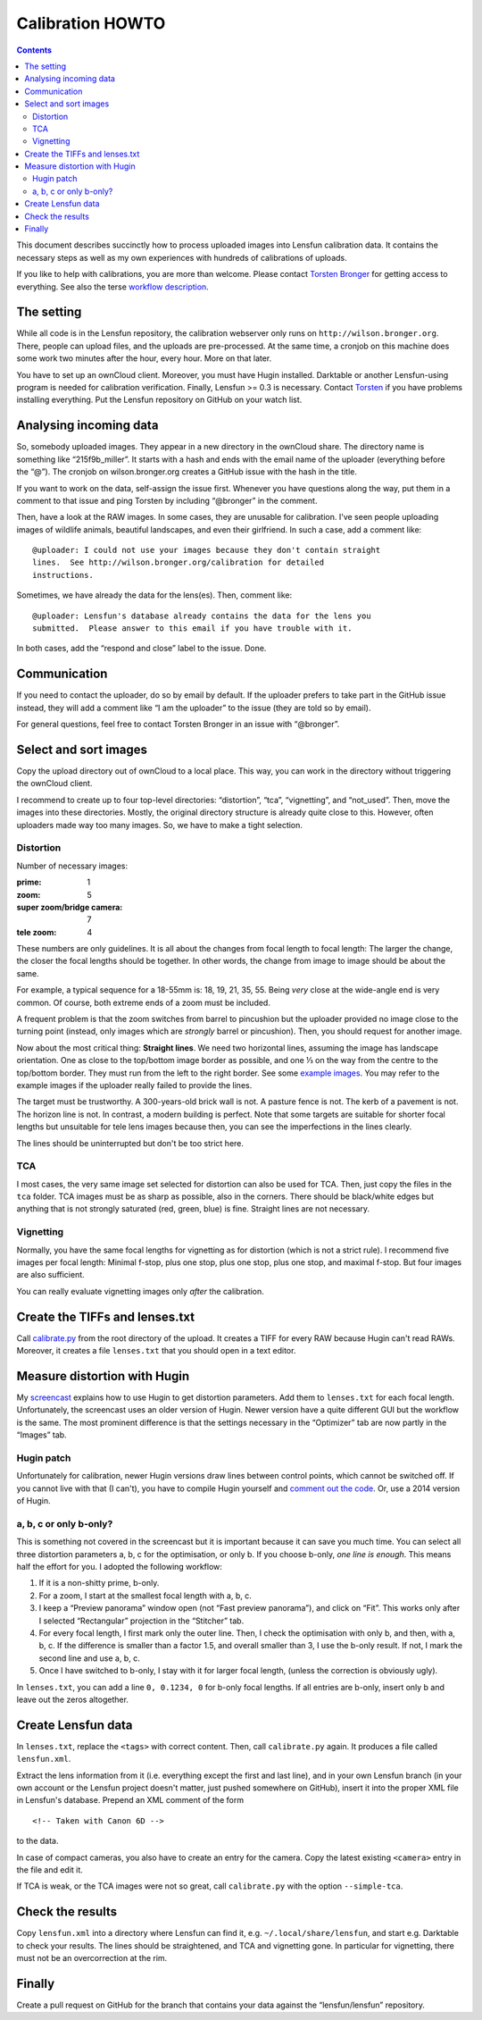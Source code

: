 .. -*- mode: rst; coding: utf-8; ispell-local-dictionary: "british" -*-

=======================
Calibration HOWTO
=======================

.. contents::

This document describes succinctly how to process uploaded images into Lensfun
calibration data.  It contains the necessary steps as well as my own
experiences with hundreds of calibrations of uploads.

If you like to help with calibrations, you are more than welcome.  Please
contact `Torsten Bronger`_ for getting access to everything.  See also the
terse `workflow description`_.

.. _Torsten Bronger: mailto:bronger@physik.rwth-aachen.de
.. _workflow description:
   https://github.com/lensfun/lensfun/blob/master/tools/calibration-webserver/workflow.rst


The setting
============

While all code is in the Lensfun repository, the calibration webserver only
runs on ``http://wilson.bronger.org``.  There, people can upload files, and the
uploads are pre-processed.  At the same time, a cronjob on this machine does
some work two minutes after the hour, every hour.  More on that later.

You have to set up an ownCloud client.  Moreover, you must have Hugin
installed.  Darktable or another Lensfun-using program is needed for
calibration verification.  Finally, Lensfun >= 0.3 is necessary.  Contact
`Torsten`_ if you have problems installing everything.  Put the Lensfun
repository on GitHub on your watch list.

.. _Torsten: mailto:bronger@physik.rwth-aachen.de


Analysing incoming data
===========================

So, somebody uploaded images.  They appear in a new directory in the ownCloud
share.  The directory name is something like “215f9b_miller”.  It starts with a
hash and ends with the email name of the uploader (everything before the “@”).
The cronjob on wilson.bronger.org creates a GitHub issue with the hash in the
title.

If you want to work on the data, self-assign the issue first.  Whenever you
have questions along the way, put them in a comment to that issue and ping
Torsten by including “@bronger” in the comment.

Then, have a look at the RAW images.  In some cases, they are unusable for
calibration.  I've seen people uploading images of wildlife animals, beautiful
landscapes, and even their girlfriend.  In such a case, add a comment like::

    @uploader: I could not use your images because they don't contain straight
    lines.  See http://wilson.bronger.org/calibration for detailed
    instructions.

Sometimes, we have already the data for the lens(es).  Then, comment like::

    @uploader: Lensfun's database already contains the data for the lens you
    submitted.  Please answer to this email if you have trouble with it.

In both cases, add the “respond and close” label to the issue.  Done.


Communication
=================

If you need to contact the uploader, do so by email by default.  If the
uploader prefers to take part in the GitHub issue instead, they will add a
comment like “I am the uploader” to the issue (they are told so by email).

For general questions, feel free to contact Torsten Bronger in an issue with
“@bronger”.


Select and sort images
=========================

Copy the upload directory out of ownCloud to a local place.  This way, you can
work in the directory without triggering the ownCloud client.

I recommend to create up to four top-level directories: “distortion”, “tca”,
“vignetting”, and “not_used”.  Then, move the images into these directories.
Mostly, the original directory structure is already quite close to this.
However, often uploaders made way too many images.  So, we have to make a tight
selection.


Distortion
----------

Number of necessary images:

:prime: 1
:zoom:  5
:super zoom/bridge camera: 7
:tele zoom: 4

These numbers are only guidelines.  It is all about the changes from focal
length to focal length: The larger the change, the closer the focal lengths
should be together.  In other words, the change from image to image should be
about the same.

For example, a typical sequence for a 18-55mm is: 18, 19, 21, 35, 55.  Being
*very* close at the wide-angle end is very common.  Of course, both extreme
ends of a zoom must be included.

A frequent problem is that the zoom switches from barrel to pincushion but the
uploader provided no image close to the turning point (instead, only images
which are *strongly* barrel or pincushion).  Then, you should request for
another image.

Now about the most critical thing: **Straight lines**.  We need two horizontal
lines, assuming the image has landscape orientation.  One as close to the
top/bottom image border as possible, and one ⅓ on the way from the centre to
the top/bottom border.  They must run from the left to the right border.  See
some `example images`_.  You may refer to the example images if the uploader
really failed to provide the lines.

.. _example images: http://wilson.bronger.org/calibration/target_tips

The target must be trustworthy.  A 300-years-old brick wall is not.  A pasture
fence is not.  The kerb of a pavement is not.  The horizon line is not.  In
contrast, a modern building is perfect.  Note that some targets are suitable
for shorter focal lengths but unsuitable for tele lens images because then, you
can see the imperfections in the lines clearly.

The lines should be uninterrupted but don't be too strict here.


TCA
---

I most cases, the very same image set selected for distortion can also be used
for TCA.  Then, just copy the files in the ``tca`` folder.  TCA images must be
as sharp as possible, also in the corners.  There should be black/white edges
but anything that is not strongly saturated (red, green, blue) is fine.
Straight lines are not necessary.


Vignetting
----------

Normally, you have the same focal lengths for vignetting as for distortion
(which is not a strict rule).  I recommend five images per focal length:
Minimal f-stop, plus one stop, plus one stop, plus one stop, and maximal
f-stop.  But four images are also sufficient.

You can really evaluate vignetting images only *after* the calibration.


Create the TIFFs and lenses.txt
=================================

Call `calibrate.py`_ from the root directory of the upload.  It creates a TIFF
for every RAW because Hugin can't read RAWs.  Moreover, it creates a file
``lenses.txt`` that you should open in a text editor.

.. _calibrate.py:
   https://github.com/lensfun/lensfun/blob/master/tools/calibrate/calibrate.py


Measure distortion with Hugin
================================

My `screencast`_ explains how to use Hugin to get distortion parameters.  Add
them to ``lenses.txt`` for each focal length.  Unfortunately, the screencast
uses an older version of Hugin.  Newer version have a quite different GUI but
the workflow is the same.  The most prominent difference is that the settings
necessary in the “Optimizer” tab are now partly in the “Images” tab.

.. _screencast: https://vimeo.com/51999287


Hugin patch
-----------

Unfortunately for calibration, newer Hugin versions draw lines between control
points, which cannot be switched off.  If you cannot live with that (I can't),
you have to compile Hugin yourself and `comment out the code`_.  Or, use a 2014
version of Hugin.

.. _comment out the code: http://permalink.gmane.org/gmane.comp.misc.ptx/35067


a, b, c or only b-only?
------------------

This is something not covered in the screencast but it is important because it
can save you much time.  You can select all three distortion parameters a, b, c
for the optimisation, or only b.  If you choose b-only, *one line is enough*.
This means half the effort for you.  I adopted the following workflow:

1. If it is a non-shitty prime, b-only.
2. For a zoom, I start at the smallest focal length with a, b, c.
3. I keep a “Preview panorama” window open (not “Fast preview panorama”), and
   click on “Fit”.  This works only after I selected “Rectangular” projection
   in the “Stitcher” tab.
4. For every focal length, I first mark only the outer line.  Then, I check the
   optimisation with only b, and then, with a, b, c.  If the difference is
   smaller than a factor 1.5, and overall smaller than 3, I use the b-only
   result.  If not, I mark the second line and use a, b, c.
5. Once I have switched to b-only, I stay with it for larger focal length,
   (unless the correction is obviously ugly).

In ``lenses.txt``, you can add a line ``0, 0.1234, 0`` for b-only focal
lengths.  If all entries are b-only, insert only b and leave out the zeros
altogether.


Create Lensfun data
======================

In ``lenses.txt``, replace the ``<tags>`` with correct content.  Then, call
``calibrate.py`` again.  It produces a file called ``lensfun.xml``.

Extract the lens information from it (i.e. everything except the first and last
line), and in your own Lensfun branch (in your own account or the Lensfun
project doesn't matter, just pushed somewhere on GitHub), insert it into the
proper XML file in Lensfun's database.  Prepend an XML comment of the form

::

     <!-- Taken with Canon 6D -->

to the data.

In case of compact cameras, you also have to create an entry for the camera.
Copy the latest existing ``<camera>`` entry in the file and edit it.

If TCA is weak, or the TCA images were not so great, call ``calibrate.py`` with
the option ``--simple-tca``.


Check the results
===================

Copy ``lensfun.xml`` into a directory where Lensfun can find it,
e.g. ``~/.local/share/lensfun``, and start e.g. Darktable to check your
results.  The lines should be straightened, and TCA and vignetting gone.  In
particular for vignetting, there must not be an overcorrection at the rim.


Finally
========

Create a pull request on GitHub for the branch that contains your data against
the “lensfun/lensfun” repository.
